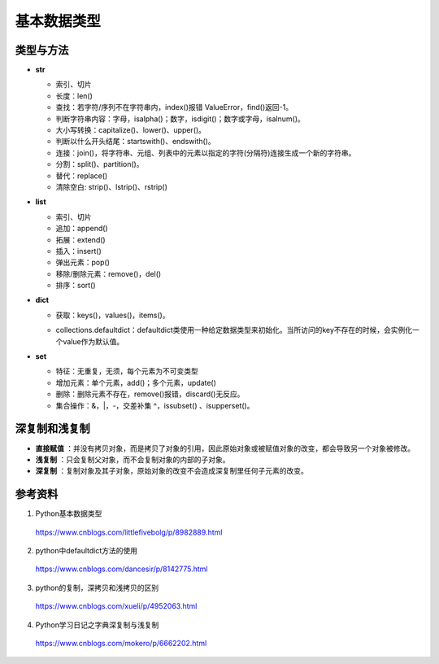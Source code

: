 基本数据类型
=================

类型与方法
----------------

- **str**

  - 索引、切片

  - 长度：len()

  - 查找：若字符/序列不在字符串内，index()报错 ValueError，find()返回-1。

  - 判断字符串内容：字母，isalpha()；数字，isdigit()；数字或字母，isalnum()。

  - 大小写转换：capitalize()、lower()、upper()。

  - 判断以什么开头结尾：startswith()、endswith()。

  - 连接：join()，将字符串、元组、列表中的元素以指定的字符(分隔符)连接生成一个新的字符串。

  - 分割：split()、partition()。

  - 替代：replace()

  - 清除空白: strip()、lstrip()、rstrip()

  .. code-block:: python
    :linenos:

    >>> s = "abcde"
    >>> "-".join(s)
    a-b-c-d-e
    >>> s = ['abc', 'def', 'ghi']
    >>> "-".join(s)
    abc_def_ghi

    >>> s = "a-b-c-d-e"
    >>> s.partion('-') ## 只能分割为3部分
    ('a', '-', 'b-c-d-e')
    >>> s.split('-')
    ['a', 'b', 'c', 'd', 'e']

- **list**

  - 索引、切片

  - 追加：append()

  - 拓展：extend()

  - 插入：insert()

  - 弹出元素：pop()

  - 移除/删除元素：remove()，del()

  - 排序：sort()

  .. code-block:: python
    :linenos:

    >>> a = [1,2,3]
    >>> a.append(4)
    [1, 2, 3, 4]
    >>> a.extend([10,20,30])
    [1, 2, 3, 4, 10, 20, 30]

    >>> a.insert(1, 5) ## 在第一个元素之后插入
    [1, 5, 2, 3, 4, 10, 20, 30]

    >>> a.remove(2)
    [1, 5, 3, 4, 10, 20, 30]
    >>> del a[3]
    [1, 5, 3, 10, 20, 30]

    >>> a.sort(reverse=True)
    [30, 20, 10, 5, 3, 1] ## 直接修改 a，无返回值。使用 sorted 返回排序后的副本。

    >>> a2 = a.pop(2)
    [1, 5, 10, 20, 30] ## a


- **dict**

  - 获取：keys()，values()，items()。

  .. code-block:: python
    :linenos:

    info ={
     "name":"Tom",
     "age":25,
     "sex":"man",
    }
    >>> info.keys()
    ['age', 'name', 'sex']
    >>> info.values()
    [25, 'Tom', 'man']
    >>> info.items()
    [('age', 25), ('name', 'Tom'), ('sex', 'man')]

  - collections.defaultdict：defaultdict类使用一种给定数据类型来初始化。当所访问的key不存在的时候，会实例化一个value作为默认值。

  .. code-block:: python
    :linenos:

    >>> from collections import defaultdict
    >>> dd = defaultdict(list) ## 使用 list 作为value type
    defaultdict(<type 'list'>, {})
    >>> dd['a']
    []
    >>> dd['b'].append("hello")
    defaultdict(<type 'list'>, {'a': [], 'b': ['hello']})

- **set**

  - 特征：无重复，无须，每个元素为不可变类型

  - 增加元素：单个元素，add()；多个元素，update()

  - 删除：删除元素不存在，remove()报错，discard()无反应。

  - 集合操作：\&，\|，\-，交差补集 \^，issubset() 、isupperset()。

  .. code-block:: python
    :linenos:

    >>> s1 = {'a', 'b', 'c'} ## 或者 s1 = set(['a', 'b', 'c'])
    >>> s1.update({'e','d'})
    set(['a', 'c', 'b', 'e', 'd'])


深复制和浅复制
----------------

- **直接赋值** ：并没有拷贝对象，而是拷贝了对象的引用，因此原始对象或被赋值对象的改变，都会导致另一个对象被修改。

  .. code-block:: python
    :linenos:

    >>> alist = [1,2,3]
    >>> b = alist ## 引用
    >>> c = alist[:] ## 复制
    >>> alist.append(5)
    >>> print alist
    [1, 2, 3, 5]
    >>> print b
    [1, 2, 3, 5]
    >>> print c
    [1, 2, 3]
    >>> b[0] = -1
    >>> print a
    [-1, 2, 3, 5]
    >>> print b
    [-1, 2, 3, 5]
    >>> print c
    [1, 2, 3]

- **浅复制** ：只会复制父对象，而不会复制对象的内部的子对象。

  .. code-block:: python
    :linenos:

    from copy import copy
    >>> alist = [1,2,3,['a','b']] ## ['a','b'] 是列表，是一个子对象
    >>> a_copy = copy(alist) ## dict类有copy()方法，e.g.，d.copy()
    >>> alist.append(5) ## 非子对象的修改
    >>> print alist
    [1, 2, 3, ['a', 'b'], 5]
    >>> print a_copy
    [1, 2, 3, ['a', 'b']]
    >>> a_copy[0] = -1
    >>> print alist
    [1, 2, 3, ['a', 'b'], 5]
    >>> print a_copy
    [-1, 2, 3, ['a', 'b']]

    >>> alist[3].append('c') ## 子对象的修改
    >>> print alist
    [1, 2, 3, ['a', 'b', 'c'], 5]
    >>> print a_copy
    [-1, 2, 3, ['a', 'b', 'c']]
    >>> a_copy[3].append('d')
    >>> print alist
    [1, 2, 3, ['a', 'b', 'c', 'd'], 5]
    >>> print a_copy
    [-1, 2, 3, ['a', 'b', 'c', 'd']]

- **深复制** ：复制对象及其子对象，原始对象的改变不会造成深复制里任何子元素的改变。

  .. code-block:: python
    :linenos:

    from copy import copy
    >>> alist = [1,2,3,['a','b']] ## ['a','b'] 是列表，是一个子对象
    >>> a_copy = deepcopy(alist)
    >>> alist[3].append('c') ## 子对象的修改
    >>> print alist
    [1, 2, 3, ['a', 'b', 'c']]
    >>> print a_copy
    [1, 2, 3, ['a', 'b']]
    >>> a_copy[3].append('d')
    >>> print alist
    [1, 2, 3, ['a', 'b', 'c']]
    >>> print a_copy
    [1, 2, 3, ['a', 'b', 'd']]

参考资料
------------

1. Python基本数据类型

  https://www.cnblogs.com/littlefivebolg/p/8982889.html

2. python中defaultdict方法的使用

  https://www.cnblogs.com/dancesir/p/8142775.html

3. python的复制，深拷贝和浅拷贝的区别

  https://www.cnblogs.com/xueli/p/4952063.html

4. Python学习日记之字典深复制与浅复制

  https://www.cnblogs.com/mokero/p/6662202.html
